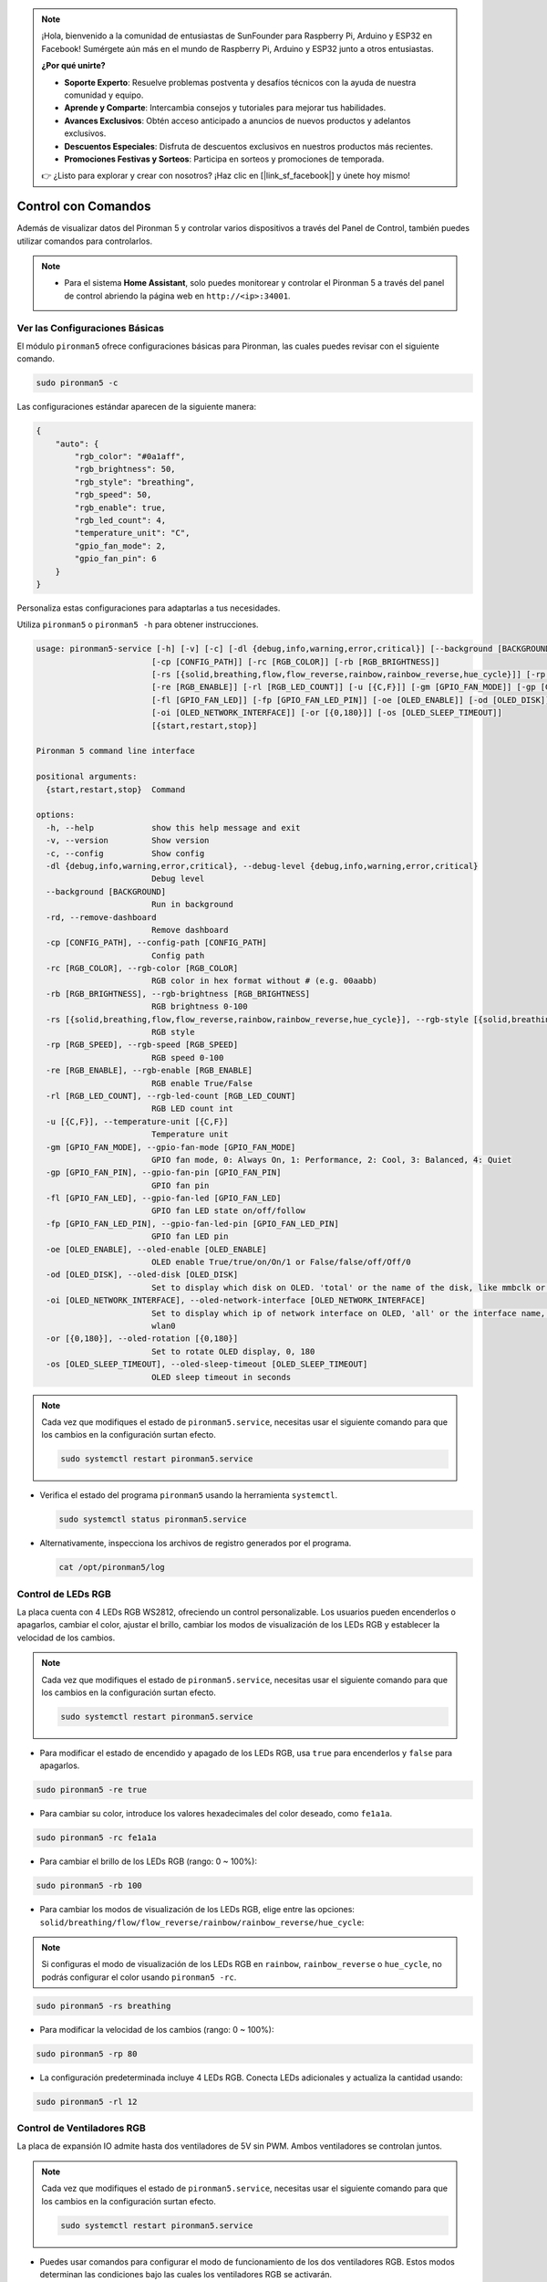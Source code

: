 .. note::

    ¡Hola, bienvenido a la comunidad de entusiastas de SunFounder para Raspberry Pi, Arduino y ESP32 en Facebook! Sumérgete aún más en el mundo de Raspberry Pi, Arduino y ESP32 junto a otros entusiastas.

    **¿Por qué unirte?**

    - **Soporte Experto**: Resuelve problemas postventa y desafíos técnicos con la ayuda de nuestra comunidad y equipo.
    - **Aprende y Comparte**: Intercambia consejos y tutoriales para mejorar tus habilidades.
    - **Avances Exclusivos**: Obtén acceso anticipado a anuncios de nuevos productos y adelantos exclusivos.
    - **Descuentos Especiales**: Disfruta de descuentos exclusivos en nuestros productos más recientes.
    - **Promociones Festivas y Sorteos**: Participa en sorteos y promociones de temporada.

    👉 ¿Listo para explorar y crear con nosotros? ¡Haz clic en [|link_sf_facebook|] y únete hoy mismo!

.. _view_control_commands:

Control con Comandos
========================================
Además de visualizar datos del Pironman 5 y controlar varios dispositivos a través del Panel de Control, también puedes utilizar comandos para controlarlos.

.. note::

  * Para el sistema **Home Assistant**, solo puedes monitorear y controlar el Pironman 5 a través del panel de control abriendo la página web en ``http://<ip>:34001``.

.. * Para el sistema **Batocera.linux**, solo puedes monitorear y controlar el Pironman 5 mediante comandos. Es importante tener en cuenta que cualquier cambio en la configuración requiere reiniciar el servicio utilizando ``pironman5 restart`` para que los cambios surtan efecto.


Ver las Configuraciones Básicas
-----------------------------------

El módulo ``pironman5`` ofrece configuraciones básicas para Pironman, las cuales puedes revisar con el siguiente comando.

.. code-block:: shell

  sudo pironman5 -c

Las configuraciones estándar aparecen de la siguiente manera:

.. code-block:: 

  {
      "auto": {
          "rgb_color": "#0a1aff",
          "rgb_brightness": 50,
          "rgb_style": "breathing",
          "rgb_speed": 50,
          "rgb_enable": true,
          "rgb_led_count": 4,
          "temperature_unit": "C",
          "gpio_fan_mode": 2,
          "gpio_fan_pin": 6
      }
  }

Personaliza estas configuraciones para adaptarlas a tus necesidades.

Utiliza ``pironman5`` o ``pironman5 -h`` para obtener instrucciones.

.. code-block::

  usage: pironman5-service [-h] [-v] [-c] [-dl {debug,info,warning,error,critical}] [--background [BACKGROUND]] [-rd]
                          [-cp [CONFIG_PATH]] [-rc [RGB_COLOR]] [-rb [RGB_BRIGHTNESS]]
                          [-rs [{solid,breathing,flow,flow_reverse,rainbow,rainbow_reverse,hue_cycle}]] [-rp [RGB_SPEED]]     
                          [-re [RGB_ENABLE]] [-rl [RGB_LED_COUNT]] [-u [{C,F}]] [-gm [GPIO_FAN_MODE]] [-gp [GPIO_FAN_PIN]]    
                          [-fl [GPIO_FAN_LED]] [-fp [GPIO_FAN_LED_PIN]] [-oe [OLED_ENABLE]] [-od [OLED_DISK]]
                          [-oi [OLED_NETWORK_INTERFACE]] [-or [{0,180}]] [-os [OLED_SLEEP_TIMEOUT]]
                          [{start,restart,stop}]

  Pironman 5 command line interface

  positional arguments:
    {start,restart,stop}  Command

  options:
    -h, --help            show this help message and exit
    -v, --version         Show version
    -c, --config          Show config
    -dl {debug,info,warning,error,critical}, --debug-level {debug,info,warning,error,critical}
                          Debug level
    --background [BACKGROUND]
                          Run in background
    -rd, --remove-dashboard
                          Remove dashboard
    -cp [CONFIG_PATH], --config-path [CONFIG_PATH]
                          Config path
    -rc [RGB_COLOR], --rgb-color [RGB_COLOR]
                          RGB color in hex format without # (e.g. 00aabb)
    -rb [RGB_BRIGHTNESS], --rgb-brightness [RGB_BRIGHTNESS]
                          RGB brightness 0-100
    -rs [{solid,breathing,flow,flow_reverse,rainbow,rainbow_reverse,hue_cycle}], --rgb-style [{solid,breathing,flow,flow_reverse,rainbow,rainbow_reverse,hue_cycle}]
                          RGB style
    -rp [RGB_SPEED], --rgb-speed [RGB_SPEED]
                          RGB speed 0-100
    -re [RGB_ENABLE], --rgb-enable [RGB_ENABLE]
                          RGB enable True/False
    -rl [RGB_LED_COUNT], --rgb-led-count [RGB_LED_COUNT]
                          RGB LED count int
    -u [{C,F}], --temperature-unit [{C,F}]
                          Temperature unit
    -gm [GPIO_FAN_MODE], --gpio-fan-mode [GPIO_FAN_MODE]
                          GPIO fan mode, 0: Always On, 1: Performance, 2: Cool, 3: Balanced, 4: Quiet
    -gp [GPIO_FAN_PIN], --gpio-fan-pin [GPIO_FAN_PIN]
                          GPIO fan pin
    -fl [GPIO_FAN_LED], --gpio-fan-led [GPIO_FAN_LED]
                          GPIO fan LED state on/off/follow
    -fp [GPIO_FAN_LED_PIN], --gpio-fan-led-pin [GPIO_FAN_LED_PIN]
                          GPIO fan LED pin
    -oe [OLED_ENABLE], --oled-enable [OLED_ENABLE]
                          OLED enable True/true/on/On/1 or False/false/off/Off/0
    -od [OLED_DISK], --oled-disk [OLED_DISK]
                          Set to display which disk on OLED. 'total' or the name of the disk, like mmbclk or nvme
    -oi [OLED_NETWORK_INTERFACE], --oled-network-interface [OLED_NETWORK_INTERFACE]
                          Set to display which ip of network interface on OLED, 'all' or the interface name, like eth0 or      
                          wlan0
    -or [{0,180}], --oled-rotation [{0,180}]
                          Set to rotate OLED display, 0, 180
    -os [OLED_SLEEP_TIMEOUT], --oled-sleep-timeout [OLED_SLEEP_TIMEOUT]
                          OLED sleep timeout in seconds




.. note::

  Cada vez que modifiques el estado de ``pironman5.service``, necesitas usar el siguiente comando para que los cambios en la configuración surtan efecto.

  .. code-block:: shell

    sudo systemctl restart pironman5.service


* Verifica el estado del programa ``pironman5`` usando la herramienta ``systemctl``.

  .. code-block:: shell

    sudo systemctl status pironman5.service

* Alternativamente, inspecciona los archivos de registro generados por el programa.

  .. code-block:: shell

    cat /opt/pironman5/log


Control de LEDs RGB
-----------------------
La placa cuenta con 4 LEDs RGB WS2812, ofreciendo un control personalizable. Los usuarios pueden encenderlos o apagarlos, cambiar el color, ajustar el brillo, cambiar los modos de visualización de los LEDs RGB y establecer la velocidad de los cambios.

.. note::

  Cada vez que modifiques el estado de ``pironman5.service``, necesitas usar el siguiente comando para que los cambios en la configuración surtan efecto.

  .. code-block:: shell

    sudo systemctl restart pironman5.service

* Para modificar el estado de encendido y apagado de los LEDs RGB, usa ``true`` para encenderlos y ``false`` para apagarlos.

.. code-block:: shell

  sudo pironman5 -re true

* Para cambiar su color, introduce los valores hexadecimales del color deseado, como ``fe1a1a``.

.. code-block:: shell

  sudo pironman5 -rc fe1a1a

* Para cambiar el brillo de los LEDs RGB (rango: 0 ~ 100%):

.. code-block:: shell

  sudo pironman5 -rb 100

* Para cambiar los modos de visualización de los LEDs RGB, elige entre las opciones: ``solid/breathing/flow/flow_reverse/rainbow/rainbow_reverse/hue_cycle``:

.. note::

  Si configuras el modo de visualización de los LEDs RGB en ``rainbow``, ``rainbow_reverse`` o ``hue_cycle``, no podrás configurar el color usando ``pironman5 -rc``.

.. code-block:: shell

  sudo pironman5 -rs breathing

* Para modificar la velocidad de los cambios (rango: 0 ~ 100%):

.. code-block:: shell

  sudo pironman5 -rp 80

* La configuración predeterminada incluye 4 LEDs RGB. Conecta LEDs adicionales y actualiza la cantidad usando:

.. code-block:: shell

  sudo pironman5 -rl 12

.. _cc_control_fan:

Control de Ventiladores RGB
--------------------------------
La placa de expansión IO admite hasta dos ventiladores de 5V sin PWM. Ambos ventiladores se controlan juntos. 

.. note::

  Cada vez que modifiques el estado de ``pironman5.service``, necesitas usar el siguiente comando para que los cambios en la configuración surtan efecto.

  .. code-block:: shell

    sudo systemctl restart pironman5.service

* Puedes usar comandos para configurar el modo de funcionamiento de los dos ventiladores RGB. Estos modos determinan las condiciones bajo las cuales los ventiladores RGB se activarán. 

Por ejemplo, si está configurado en modo **1: Rendimiento**, los ventiladores RGB se activarán a 50°C.


.. code-block:: shell

  sudo pironman5 -gm 3

* **4: Silencioso**: Los ventiladores RGB se activarán a 70°C.
* **3: Equilibrado**: Los ventiladores RGB se activarán a 67.5°C.
* **2: Fresco**: Los ventiladores RGB se activarán a 60°C.
* **1: Rendimiento**: Los ventiladores RGB se activarán a 50°C.
* **0: Siempre Encendido**: Los ventiladores RGB estarán siempre encendidos.

* Si conectas el pin de control del ventilador RGB a diferentes pines en la Raspberry Pi, puedes usar el siguiente comando para cambiar el número de pin.

.. code-block:: shell

  sudo pironman5 -gp 18


Verificar la Pantalla OLED
-----------------------------------

Cuando hayas instalado la biblioteca ``pironman5``, la pantalla OLED muestra la CPU, RAM, Uso de Disco, Temperatura de la CPU y la Dirección IP de la Raspberry Pi, y lo muestra cada vez que reinicias.

Si tu pantalla OLED no muestra ningún contenido, primero debes verificar si el cable FPC de la OLED está conectado correctamente.

Luego, puedes revisar el registro del programa para ver cuál podría ser el problema usando el siguiente comando.

.. code-block:: shell

  cat /var/log/pironman5/

O verifica si la dirección i2c de la OLED 0x3C es reconocida:

.. code-block:: shell

  i2cdetect -y 1

Verificar el Receptor Infrarrojo
---------------------------------------


* Instala el módulo ``lirc``:

  .. code-block:: shell

    sudo apt-get install lirc -y

* Ahora, prueba el receptor IR ejecutando el siguiente comando.

  .. code-block:: shell

    mode2 -d /dev/lirc0

* Después de ejecutar el comando, presiona un botón en el control remoto y se imprimirá el código de ese botón.

